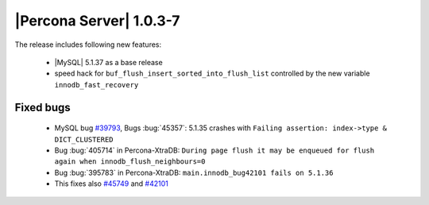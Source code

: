 .. rn:: 1.0.3-7

========================
|Percona Server| 1.0.3-7
========================

The release includes following new features:

    * |MySQL| 5.1.37 as a base release

    * speed hack for ``buf_flush_insert_sorted_into_flush_list`` controlled by the new variable ``innodb_fast_recovery``

Fixed bugs
==========

    * MySQL bug `#39793 <http://bugs.mysql.com/39793>`_,  Bugs :bug:`45357`: 5.1.35 crashes with ``Failing assertion: index->type & DICT_CLUSTERED``

    * Bug :bug:`405714` in Percona-XtraDB: ``During page flush it may be enqueued for flush again when innodb_flush_neighbours=0``

    * Bug :bug:`395783` in Percona-XtraDB: ``main.innodb_bug42101 fails on 5.1.36``

    * This fixes also `#45749 <http://bugs.mysql.com/bug.php?id=45749>`_ and `#42101 <http://bugs.mysql.com/bug.php?id=42101>`_
